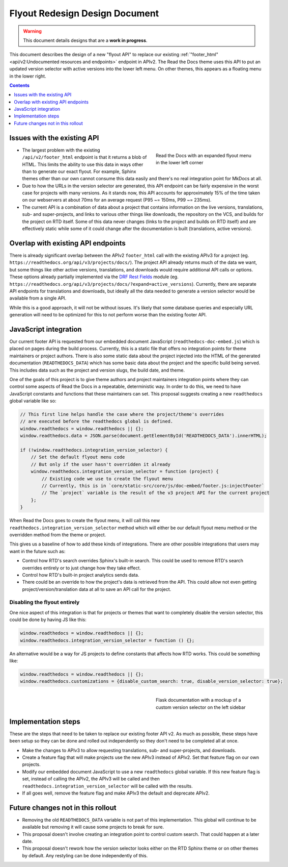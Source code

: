 ===============================
Flyout Redesign Design Document
===============================

.. warning::

    This document details designs that are a **work in progress**.


This document describes the design of a new "flyout API"
to replace our existing :ref:`"footer_html" <api/v2:Undocumented resources and endpoints>` endpoint in APIv2.
The Read the Docs theme uses this API to put an updated version selector
with active versions into the lower left menu.
On other themes, this appears as a floating menu in the lower right.

.. contents:: Contents
   :local:
   :backlinks: none
   :depth: 1


Issues with the existing API
------------------------------

.. figure:: ../../_static/images/design-docs/flyout/flyout-expanded.png
    :align: right
    :figwidth: 300px
    :target: ../../_static/images/design-docs/flyout/flyout-expanded.png

    Read the Docs with an expanded flyout menu in the lower left corner

* The largest problem with the existing ``/api/v2/footer_html`` endpoint
  is that it returns a blob of HTML.
  This limits the ability to use this data in ways other than to generate our exact flyout.
  For example, Sphinx themes other than our own cannot consume this data easily
  and there's no real integration point for MkDocs at all.
* Due to how the URLs in the version selector are generated,
  this API endpoint can be fairly expensive in the worst case for projects with many versions.
  As it stands now, this API accounts for approximately 15% of the time taken on our webservers
  at about 70ms for an average request (P95 ~= 150ms, P99 ~= 235ms).
* The current API is a combination of data about a project that contains information
  on the live versions, translations, sub- and super-projects, and links to various other things
  like downloads, the repository on the VCS, and builds for the project on RTD itself.
  Some of this data never changes (links to the project and builds on RTD itself)
  and are effectively static while some of it could change after the documentation is built (translations, active versions).


Overlap with existing API endpoints
-----------------------------------

There is already significant overlap between the APIv2 ``footer_html`` call
with the existing APIv3 for a project (eg. ``https://readthedocs.org/api/v3/projects/docs/``).
The project API already returns much of the data we want,
but some things like other active versions, translations, and downloads would require additional API calls or options.
These options already partially implemented via the `DRF Rest Fields <https://pypi.org/project/drf-flex-fields/>`_ module
(eg. ``https://readthedocs.org/api/v3/projects/docs/?expand=active_versions``).
Currently, there are separate API endpoints for translations and downloads,
but ideally all the data needed to generate a version selector would be available from a single API.

While this is a good approach, it will not be without issues.
It's likely that some database queries and especially URL generation will need to be optimized
for this to not perform worse than the existing footer API.


JavaScript integration
----------------------

Our current footer API is requested from our embedded document JavaScript (``readthedocs-doc-embed.js``)
which is placed on pages during the build process.
Currently, this is a static file that offers no integration points for theme maintainers
or project authors.
There is also some static data about the project injected into the HTML of the generated documentation (``READTHEDOCS_DATA``)
which has some basic data about the project and the specific build being served.
This includes data such as the project and version slugs, the build date, and theme.

One of the goals of this project is to give theme authors and project maintainers integration points
where they can control some aspects of Read the Docs in a repeatable, deterministic way.
In order to do this, we need to have JavaScript constants and functions that these maintainers can set.
This proposal suggests creating a new ``readthedocs`` global variable like so:

.. code-block:: javascript

    // This first line helps handle the case where the project/theme's overrides
    // are executed before the readthedocs global is defined.
    window.readthedocs = window.readthedocs || {};
    window.readthedocs.data = JSON.parse(document.getElementById('READTHEDOCS_DATA').innerHTML);

    if (!window.readthedocs.integration_version_selector) {
        // Set the default flyout menu code
        // But only if the user hasn't overridden it already
        window.readthedocs.integration_version_selector = function (project) {
            // Existing code we use to create the flyout menu
            // Currently, this is in `core/static-src/core/js/doc-embed/footer.js:injectFooter`
            // The `project` variable is the result of the v3 project API for the current project
        };
    }

When Read the Docs goes to create the flyout menu,
it will call this new ``readthedocs.integration_version_selector`` method
which will either be our default flyout menu method or the overridden method from the theme or project.

This gives us a baseline of how to add these kinds of integrations.
There are other possible integrations that users may want in the future such as:

* Control how RTD's search overrides Sphinx's built-in search.
  This could be used to remove RTD's search overrides entirely
  or to just change how they take effect.
* Control how RTD's built-in project analytics sends data.
* There could be an override to how the project's data is retrieved from the API.
  This could allow not even getting project/version/translation data at all to save an API call for the project.


Disabling the flyout entirely
~~~~~~~~~~~~~~~~~~~~~~~~~~~~~

One nice aspect of this integration is that for projects or themes that want to completely disable
the version selector, this could be done by having JS like this:

.. code-block:: javascript

    window.readthedocs = window.readthedocs || {};
    window.readthedocs.integration_version_selector = function () {};

An alternative would be a way for JS projects to define constants that affects how RTD works.
This could be something like:

.. code-block:: javascript

    window.readthedocs = window.readthedocs || {};
    window.readthedocs.customizations = {disable_custom_search: true, disable_version_selector: true};


.. figure:: ../../_static/images/design-docs/flyout/flask-versions-mockup.png
    :align: right
    :figwidth: 300px
    :target: ../../_static/images/design-docs/flyout/flask-versions-mockup.png

    Flask documentation with a mockup of a custom version selector on the left sidebar


Implementation steps
--------------------

These are the steps that need to be taken to replace our existing footer API v2.
As much as possible, these steps have been setup so they can be done and rolled out independently
so they don't need to be completed all at once.

* Make the changes to APIv3 to allow requesting translations, sub- and super-projects, and downloads.
* Create a feature flag that will make projects use the new APIv3 instead of APIv2.
  Set that feature flag on our own projects.
* Modify our embedded document JavaScript to use a new ``readthedocs`` global variable.
  If this new feature flag is set, instead of calling the APIv2, the APIv3 will be called
  and then ``readthedocs.integration_version_selector`` will be called with the results.
* If all goes well, remove the feature flag and make APIv3 the default and deprecate APIv2.


Future changes not in this rollout
----------------------------------

* Removing the old ``READTHEDOCS_DATA`` variable is not part of this implementation.
  This global will continue to be available but removing it will cause some projects to break for sure.
* This proposal doesn't involve creating an integration point to control custom search.
  That could happen at a later date.
* This proposal doesn't rework how the version selector looks either on the RTD Sphinx theme
  or on other themes by default. Any restyling can be done independently of this.
